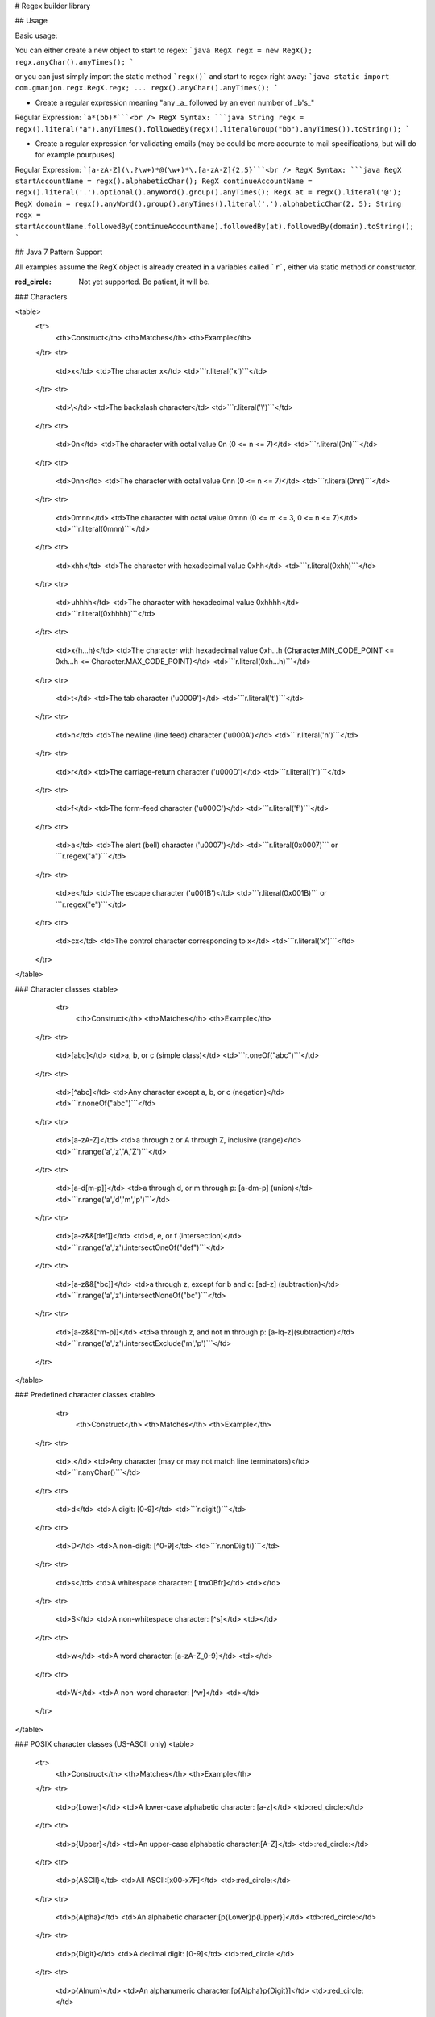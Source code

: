 # Regex builder library

## Usage

Basic usage:

You can either create a new object to start to regex:
```java
RegX regx = new RegX();
regx.anyChar().anyTimes();
```

or you can just simply import the static method ```regx()``` and start to regex right away:
```java
static import com.gmanjon.regx.RegX.regx;
...
regx().anyChar().anyTimes();
```

* Create a regular expression meaning "any _a_ followed by an even number of _b's_"

Regular Expression: ```a*(bb)*```<br />
RegX Syntax:
```java
String regx = regx().literal("a").anyTimes().followedBy(regx().literalGroup("bb").anyTimes()).toString();
```

* Create a regular expression for validating emails (may be could be more accurate to mail specifications, but will do for example pourpuses)

Regular Expression: ```[a-zA-Z](\.?\w+)*@(\w+)*\.[a-zA-Z]{2,5}```<br />
RegX Syntax:
```java
RegX startAccountName = regx().alphabeticChar();
RegX continueAccountName = regx().literal('.').optional().anyWord().group().anyTimes();
RegX at = regx().literal('@');
RegX domain = regx().anyWord().group().anyTimes().literal('.').alphabeticChar(2, 5);
String regx = startAccountName.followedBy(continueAccountName).followedBy(at).followedBy(domain).toString();
```

## Java 7 Pattern Support

All examples assume the RegX object is already created in a variables called ```r```, either via static method or constructor.

:red_circle: Not yet supported. Be patient, it will be.

### Characters

<table>
    <tr>
        <th>Construct</th>
        <th>Matches</th>
        <th>Example</th>
    </tr>
    <tr>
        <td>x</td>
        <td>The character x</td>
        <td>```r.literal('x')```</td>
    </tr>
    <tr>
        <td>\\</td>
        <td>The backslash character</td>
        <td>```r.literal('\\')```</td>
    </tr>
    <tr>
        <td>\0n</td>
        <td>The character with octal value 0n (0 <= n <= 7)</td>
        <td>```r.literal(0n)```</td>
    </tr>
    <tr>
        <td>\0nn</td>
        <td>The character with octal value 0nn (0 <= n <= 7)</td>
        <td>```r.literal(0nn)```</td>
    </tr>
    <tr>
        <td>\0mnn</td>
        <td>The character with octal value 0mnn (0 <= m <= 3, 0 <= n <= 7)</td>
        <td>```r.literal(0mnn)```</td>
    </tr>
    <tr>
        <td>\xhh</td>
        <td>The character with hexadecimal value 0xhh</td>
        <td>```r.literal(0xhh)```</td>
    </tr>
    <tr>
        <td>\uhhhh</td>
        <td>The character with hexadecimal value 0xhhhh</td>
        <td>```r.literal(0xhhhh)```</td>
    </tr>
    <tr>
        <td>\x{h...h}</td>
        <td>The character with hexadecimal value 0xh...h (Character.MIN_CODE_POINT  <= 0xh...h <=  Character.MAX_CODE_POINT)</td>
        <td>```r.literal(0xh...h)```</td>
    </tr>
    <tr>
        <td>\t</td>
        <td>The tab character ('\u0009')</td>
        <td>```r.literal('\t')```</td>
    </tr>
    <tr>
        <td>\n</td>
        <td>The newline (line feed) character ('\u000A')</td>
        <td>```r.literal('\n')```</td>
    </tr>
    <tr>
        <td>\r</td>
        <td>The carriage-return character ('\u000D')</td>
        <td>```r.literal('\r')```</td>
    </tr>
    <tr>
        <td>\f</td>
        <td>The form-feed character ('\u000C')</td>
        <td>```r.literal('\f')```</td>
    </tr>
    <tr>
        <td>\a</td>
        <td>The alert (bell) character ('\u0007')</td>
        <td>```r.literal(0x0007)``` or ```r.regex("\a")```</td>
    </tr>
    <tr>
        <td>\e</td>
        <td>The escape character ('\u001B')</td>
        <td>```r.literal(0x001B)``` or ```r.regex("\e")```</td>
    </tr>
    <tr>
        <td>\cx</td>
        <td>The control character corresponding to x</td>
        <td>```r.literal('\x')```</td>
    </tr>
</table>

### Character classes
<table>
      <tr>
        <th>Construct</th>
        <th>Matches</th>
        <th>Example</th>
    </tr>
    <tr>
        <td>[abc]</td>
        <td>a, b, or c (simple class)</td>
        <td>```r.oneOf("abc")```</td>
    </tr>
    <tr>
        <td>[^abc]</td>
        <td>Any character except a, b, or c (negation)</td>
        <td>```r.noneOf("abc")```</td>
    </tr>
    <tr>
        <td>[a-zA-Z]</td>
        <td>a through z or A through Z, inclusive (range)</td>
        <td>```r.range('a','z','A,'Z')```</td>
    </tr>
    <tr>
        <td>[a-d[m-p]]</td>
        <td>a through d, or m through p: [a-dm-p] (union)</td>
        <td>```r.range('a','d','m','p')```</td>
    </tr>
    <tr>
        <td>[a-z&&[def]]</td>
        <td>d, e, or f (intersection)</td>
        <td>```r.range('a','z').intersectOneOf("def")```</td>
    </tr>
    <tr>
        <td>[a-z&&[^bc]]</td>
        <td>a through z, except for b and c: [ad-z] (subtraction)</td>
        <td>```r.range('a','z').intersectNoneOf("bc")```</td>
    </tr>
    <tr>
        <td>[a-z&&[^m-p]]</td>
        <td>a through z, and not m through p: [a-lq-z](subtraction)</td>
        <td>```r.range('a','z').intersectExclude('m','p')```</td>
    </tr>
</table>

### Predefined character classes
<table>
      <tr>
        <th>Construct</th>
        <th>Matches</th>
        <th>Example</th>
    </tr>
    <tr>
        <td>.</td>
        <td>Any character (may or may not match line terminators)</td>
        <td>```r.anyChar()```</td>
    </tr>
    <tr>
        <td>\d</td>
        <td>A digit: [0-9]</td>
        <td>```r.digit()```</td>
    </tr>
    <tr>
        <td>\D</td>
        <td>A non-digit: [^0-9]</td>
        <td>```r.nonDigit()```</td>
    </tr>
    <tr>
        <td>\s</td>
        <td>A whitespace character: [ \t\n\x0B\f\r]</td>
        <td></td>
    </tr>
    <tr>
        <td>\S</td>
        <td>A non-whitespace character: [^\s]</td>
        <td></td>
    </tr>
    <tr>
        <td>\w</td>
        <td>A word character: [a-zA-Z_0-9]</td>
        <td></td>
    </tr>
    <tr>
        <td>\W</td>
        <td>A non-word character: [^\w]</td>
        <td></td>
    </tr>
</table>

### POSIX character classes (US-ASCII only)
<table>
    <tr>
        <th>Construct</th>
        <th>Matches</th>
        <th>Example</th>
    </tr>
    <tr>
        <td>\p{Lower}</td>
        <td>A lower-case alphabetic character: [a-z]</td>
        <td>:red_circle:</td>
    </tr>
    <tr>
        <td>\p{Upper}</td>
        <td>An upper-case alphabetic character:[A-Z]</td>
        <td>:red_circle:</td>
    </tr>
    <tr>
        <td>\p{ASCII}</td>
        <td>All ASCII:[\x00-\x7F]</td>
        <td>:red_circle:</td>
    </tr>
    <tr>
        <td>\p{Alpha}</td>
        <td>An alphabetic character:[\p{Lower}\p{Upper}]</td>
        <td>:red_circle:</td>
    </tr>
    <tr>
        <td>\p{Digit}</td>
        <td>A decimal digit: [0-9]</td>
        <td>:red_circle:</td>
    </tr>
    <tr>
        <td>\p{Alnum}</td>
        <td>An alphanumeric character:[\p{Alpha}\p{Digit}]</td>
        <td>:red_circle:</td>
    </tr>
    <tr>
        <td>\p{Punct}</td>
        <td>Punctuation: One of !"###$%&'()*+,-./:;<=>?@[\]^_`{|}~</td>
        <td>:red_circle:</td>
    </tr>
    <tr>
        <td>\p{Graph}</td>
        <td>A visible character: [\p{Alnum}\p{Punct}]</td>
        <td>:red_circle:</td>
    </tr>
    <tr>
        <td>\p{Print}</td>
        <td>A printable character: [\p{Graph}\x20]</td>
        <td>:red_circle:</td>
    </tr>
    <tr>
        <td>\p{Blank}</td>
        <td>A space or a tab: [ \t]</td>
        <td>:red_circle:</td>
    </tr>
    <tr>
        <td>\p{Cntrl}</td>
        <td>A control character: [\x00-\x1F\x7F]</td>
        <td>:red_circle:</td>
    </tr>
    <tr>
        <td>\p{XDigit}</td>
        <td>A hexadecimal digit: [0-9a-fA-F]</td>
        <td>:red_circle:</td>
    </tr>
    <tr>
        <td>\p{Space}</td>
        <td>A whitespace character: [ \t\n\x0B\f\r]</td>
        <td>:red_circle:</td>
    </tr>
</table>

### java.lang.Character classes (simple java character type)
<table>
      <tr>
        <th>Construct</th>
        <th>Matches</th>
        <th>Example</th>
    </tr>
    <tr>
        <td>\p{javaLowerCase}</td>
        <td>Equivalent to java.lang.Character.isLowerCase()</td>
        <td>:red_circle:</td>
    </tr>
    <tr>
        <td>\p{javaUpperCase}</td>
        <td>Equivalent to java.lang.Character.isUpperCase()</td>
        <td>:red_circle:</td>
    </tr>
    <tr>
        <td>\p{javaWhitespace}</td>
        <td>Equivalent to java.lang.Character.isWhitespace()</td>
        <td>:red_circle:</td>
    </tr>
    <tr>
        <td>\p{javaMirrored}</td>
        <td>Equivalent to java.lang.Character.isMirrored()</td>
        <td>:red_circle:</td>
    </tr>
</table>

### Classes for Unicode scripts, blocks, categories and binary properties
<table>
      <tr>
        <th>Construct</th>
        <th>Matches</th>
        <th>Example</th>
    </tr>
    <tr>
        <td>\p{IsLatin}</td>
        <td>A Latin script character (script)</td>
        <td>:red_circle:</td>
    </tr>
    <tr>
        <td>\p{InGreek}</td>
        <td>A character in the Greek block (block)</td>
        <td>:red_circle:</td>
    </tr>
    <tr>
        <td>\p{Lu}</td>
        <td>An uppercase letter (category)</td>
        <td>:red_circle:</td>
    </tr>
    <tr>
        <td>\p{IsAlphabetic}</td>
        <td>An alphabetic character (binary property)</td>
        <td>:red_circle:</td>
    </tr>
    <tr>
        <td>\p{Sc}</td>
        <td>A currency symbol</td>
        <td>:red_circle:</td>
    </tr>
    <tr>
        <td>\P{InGreek}</td>
        <td>Any character except one in the Greek block (negation)</td>
        <td>:red_circle:</td>
    </tr>
    <tr>
        <td>[\p{L}&&[^\p{Lu}]] </td>
        <td>Any letter except an uppercase letter (subtraction)</td>
        <td>:red_circle:</td>
    </tr>
</table>

### Boundary matchers
<table>
      <tr>
        <th>Construct</th>
        <th>Matches</th>
        <th>Example</th>
    </tr>
    <tr>
        <td>^</td>
        <td>The beginning of a line</td>
        <td>```r.startOfLine()```</td>
    </tr>
    <tr>
        <td>$</td>
        <td>The end of a line</td>
        <td>```r.endOfLine()```</td>
    </tr>
    <tr>
        <td>\b</td>
        <td>A word boundary</td>
        <td></td>
    </tr>
    <tr>
        <td>\B</td>
        <td>A non-word boundary</td>
        <td></td>
    </tr>
    <tr>
        <td>\A</td>
        <td>The beginning of the input</td>
        <td></td>
    </tr>
    <tr>
        <td>\G</td>
        <td>The end of the previous match</td>
        <td></td>
    </tr>
    <tr>
        <td>\Z</td>
        <td>The end of the input but for the final terminator, if any</td>
        <td></td>
    </tr>
    <tr>
        <td>\z</td>
        <td>The end of the input</td>
        <td></td>
    </tr>
</table>

### Greedy quantifiers
<table>
      <tr>
        <th>Construct</th>
        <th>Matches</th>
        <th>Example</th>
    </tr>
    <tr>
        <td>X?</td>
        <td>X, once or not at all</td>
        <td>```r.literal('X').optional()```</td>
    </tr>
    <tr>
        <td>X*</td>
        <td>X, zero or more times</td>
        <td>```r.literal('X').anyTimes()```</td>
    </tr>
    <tr>
        <td>X+</td>
        <td>X, one or more times</td>
        <td>```r.literal('X').oneOrMoreTimes()```</td>
    </tr>
    <tr>
        <td>X{n}</td>
        <td>X, exactly n times</td>
        <td>```r.literal('X').times(n)```</td>
    </tr>
    <tr>
        <td>X{n,}</td>
        <td>X, at least n times</td>
        <td>```r.literal('X').times(n, -1)```</td>
    </tr>
    <tr>
        <td>X{n,m}</td>
        <td>X, at least n but not more than m times</td>
        <td>```r.literal('X').times(n, m)```</td>
    </tr>
</table>

### Reluctant quantifiers
<table>
      <tr>
        <th>Construct</th>
        <th>Matches</th>
        <th>Example</th>
    </tr>
    <tr>
        <td>X??</td>
        <td>X, once or not at all</td>
        <td>```r.literal('X').optional()```</td>
    </tr>
    <tr>
        <td>X*?</td>
        <td>X, zero or more times</td>
        <td>```r.literal('X').anyTimesLazy()```</td>
    </tr>
    <tr>
        <td>X+?</td>
        <td>X, one or more times</td>
        <td>```r.literal('X').oneOrMoreTimesLazy()```</td>
    </tr>
    <tr>
        <td>X{n}?</td>
        <td>X, exactly n times</td>
        <td>```r.literal('X').times(n)```</td>
    </tr>
    <tr>
        <td>X{n,}?</td>
        <td>X, at least n times</td>
        <td></td>
    </tr>
    <tr>
        <td>X{n,m}?</td>
        <td>X, at least n but not more than m times</td>
        <td></td>
    </tr>
</table>

### Possessive quantifiers
<table>
      <tr>
        <th>Construct</th>
        <th>Matches</th>
        <th>Example</th>
    </tr>
    <tr>
        <td>X?+</td>
        <td>X, once or not at all</td>
        <td></td>
    </tr>
    <tr>
        <td>X*+</td>
        <td>X, zero or more times</td>
        <td></td>
    </tr>
    <tr>
        <td>X++</td>
        <td>X, one or more times</td>
        <td></td>
    </tr>
    <tr>
        <td>X{n}+</td>
        <td>X, exactly n times</td>
        <td></td>
    </tr>
    <tr>
        <td>X{n,}+</td>
        <td>X, at least n times</td>
        <td></td>
    </tr>
    <tr>
        <td>X{n,m}+</td>
        <td>X, at least n but not more than m times</td>
        <td></td>
    </tr>
</table>

### Logical operators
<table>
      <tr>
        <th>Construct</th>
        <th>Matches</th>
        <th>Example</th>
    </tr>
    <tr>
        <td>XY</td>
        <td>X followed by Y</td>
        <td></td>
    </tr>
    <tr>
        <td>X|Y</td>
        <td>Either X or Y</td>
        <td></td>
    </tr>
    <tr>
        <td>(X)</td>
        <td>X, as a capturing group</td>
        <td></td>
    </tr>
</table>

### Back references
<table>
      <tr>
        <th>Construct</th>
        <th>Matches</th>
        <th>Example</th>
    </tr>
    <tr>
        <td>\n</td>
        <td>Whatever the nth capturing group matched</td>
        <td></td>
    </tr>
    <tr>
        <td>\k<name></td>
        <td>Whatever the named-capturing group "name" matched</td>
        <td></td>
    </tr>
</table>

### Quotation
<table>
      <tr>
        <th>Construct</th>
        <th>Matches</th>
        <th>Example</th>
    </tr>
    <tr>
        <td>\</td>
        <td>Nothing, but quotes the following character</td>
        <td></td>
    </tr>
    <tr>
        <td>\Q</td>
        <td>Nothing, but quotes all characters until \E</td>
        <td></td>
    </tr>
    <tr>
        <td>\E</td>
        <td>Nothing, but ends quoting started by \Q</td>
        <td></td>
    </tr>
</table>

### Special constructs (named-capturing and non-capturing)
<table>
      <tr>
        <th>Construct</th>
        <th>Matches</th>
        <th>Example</th>
    </tr>
    <tr>
        <td>(?<name>X)</td>
        <td>X, as a named-capturing group</td>
        <td></td>
    </tr>
    <tr>
        <td>(?:X)</td>
        <td>X, as a non-capturing group</td>
        <td></td>
    </tr>
    <tr>
        <td>(?idmsuxU-idmsuxU) </td>
        <td>Nothing, but turns match flags i d m s u x U on - off</td>
        <td></td>
    </tr>
    <tr>
        <td>(?idmsux-idmsux:X)  </td>
        <td>X, as a non-capturing group with the given flags i d m s u x on - off</td>
        <td></td>
    </tr>
    <tr>
        <td>(?=X)</td>
        <td>X, via zero-width positive lookahead</td>
        <td></td>
    </tr>
    <tr>
        <td>(?!X)</td>
        <td>X, via zero-width negative lookahead</td>
        <td></td>
    </tr>
    <tr>
        <td>(?<=X)</td>
        <td>X, via zero-width positive lookbehind</td>
        <td></td>
    </tr>
    <tr>
        <td>(?<!X)</td>
        <td>X, via zero-width negative lookbehind</td>
        <td></td>
    </tr>
    <tr>
        <td>(?>X)</td>
        <td>X, as an independent, non-capturing group</td>
        <td></td>
    </tr>
</table>
